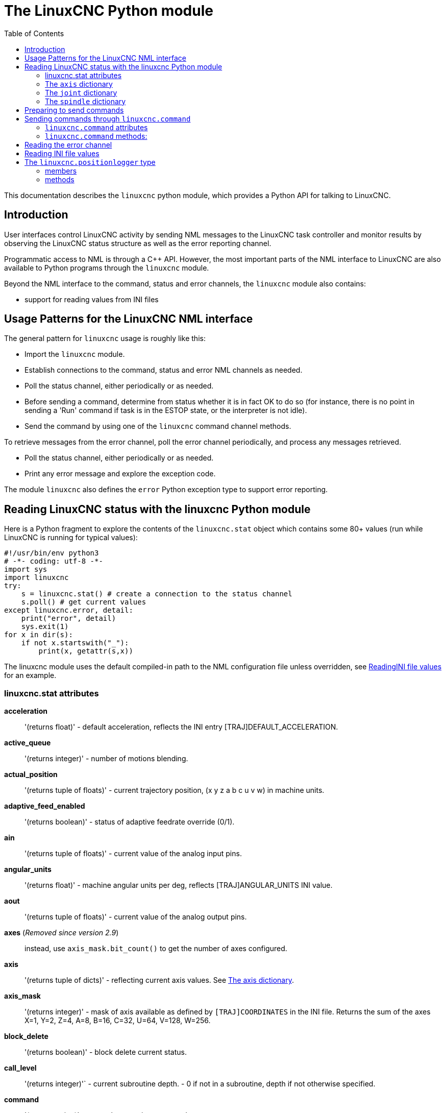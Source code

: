 :lang: en
:toc:

[[cha:python-interface]]
= The LinuxCNC Python module

:ini: {basebackend@docbook:'':ini}
:hal: {basebackend@docbook:'':hal}
:ngc: {basebackend@docbook:'':ngc}

This documentation describes the `linuxcnc` python module, which provides
a Python API for talking to LinuxCNC.

////
constants are located in src/emc/usr_intf/axis/extensions/emcmodule.cc
////

== Introduction
User interfaces control LinuxCNC activity by sending NML messages to the LinuxCNC task controller
and monitor results by observing the LinuxCNC status structure as well as the error reporting channel.

Programmatic access to NML is through a C++ API.
However, the most important parts of the NML interface to LinuxCNC
are also available to Python programs through the `linuxcnc` module.

Beyond the NML interface to the command, status and error channels, the `linuxcnc` module also contains:

- support for reading values from INI files

////
FIXME
- support for position logging  (???)
////

== Usage Patterns for the LinuxCNC NML interface

The general pattern for `linuxcnc` usage is roughly like this:

- Import the `linuxcnc` module.
- Establish connections to the command, status and error NML channels as needed.
- Poll the status channel, either periodically or as needed.
- Before sending a command, determine from status whether it is in fact OK to do so
  (for instance, there is no point in sending a 'Run' command if task is in the ESTOP state, or the interpreter is not idle).
- Send the command by using one of the `linuxcnc` command channel methods.

To retrieve messages from the error channel, poll the error channel periodically, and process any messages retrieved.

- Poll the status channel, either periodically or as needed.
- Print any error message and explore the exception code.

The module `linuxcnc` also defines the `error` Python exception type to support error reporting.

== Reading LinuxCNC status with the linuxcnc Python module

Here is a Python fragment to explore the contents of the `linuxcnc.stat` object
which contains some 80+ values (run while LinuxCNC is running for typical values):

[source,python]
----
#!/usr/bin/env python3
# -*- coding: utf-8 -*-
import sys
import linuxcnc
try:
    s = linuxcnc.stat() # create a connection to the status channel
    s.poll() # get current values
except linuxcnc.error, detail:
    print("error", detail)
    sys.exit(1)
for x in dir(s):
    if not x.startswith("_"):
        print(x, getattr(s,x))
----

The linuxcnc module uses the default compiled-in path to the NML configuration file unless overridden,
see <<python:reading-ini-values,ReadingINI file values>> for an example.

=== linuxcnc.stat attributes

*acceleration*:: '(returns float)' -
  default acceleration, reflects the INI entry [TRAJ]DEFAULT_ACCELERATION.

*active_queue*:: '(returns integer)' -
  number of motions blending.

*actual_position*:: '(returns tuple of floats)' -
  current trajectory position, (x y z a b c u v w) in machine units.

*adaptive_feed_enabled*:: '(returns boolean)' -
  status of adaptive feedrate override (0/1).

*ain*:: '(returns tuple of floats)' -
  current value of the analog input pins.

*angular_units*:: '(returns float)' -
  machine angular units per deg, reflects [TRAJ]ANGULAR_UNITS INI value.

*aout*:: '(returns tuple of floats)' -
  current value of the analog output pins.

*axes* (_Removed since version 2.9_)::
  instead, use `axis_mask.bit_count()` to get the number of axes configured.

*axis*:: '(returns tuple of dicts)' -
  reflecting current axis values. See <<sec:the-axis-dictionary,The axis dictionary>>.

*axis_mask*:: '(returns integer)' -
  mask of axis available as defined by `[TRAJ]COORDINATES` in the INI file.
  Returns the sum of the axes X=1, Y=2, Z=4, A=8, B=16, C=32, U=64, V=128, W=256.

*block_delete*:: '(returns boolean)' -
  block delete current status.

*call_level*:: '(returns integer)'` -
  current subroutine depth. - 0 if not in a subroutine, depth if not otherwise specified.

*command*:: '(returns string)' -
  currently executing command.

*current_line*:: '(returns integer)' -
  currently executing line.

*current_vel*:: '(returns float)' -
  current velocity in user units per second.

*cycle_time*:: '(returns float)' -
  thread period

*debug*:: '(returns integer)' -
  debug flag from the INI file.

*delay_left*:: '(returns float)' -
  remaining time on dwell (G4) command, seconds.

*din*:: '(returns tuple of integers)' -
  current value of the digital input pins.

*distance_to_go*:: '(returns float)' -
  remaining distance of current move, as reported by trajectory planner.

*dout*:: '(returns tuple of integers)' -
  current value of the digital output pins.

*dtg*:: '(returns tuple of floats)' -
  remaining distance of current move for each axis, as reported by trajectory planner.

*echo_serial_number*:: '(returns integer)' -
  The serial number of the last completed command sent by a UI to task.
  All commands carry a serial number. Once the command has been executed,
  its serial number is reflected in `echo_serial_number`.

*enabled*:: '(returns boolean)' -
  trajectory planner enabled flag.

*estop*:: '(returns integer)' -
  Returns either STATE_ESTOP or not.

*exec_state*:: '(returns integer)' -
  task execution state. One of EXEC_ERROR, EXEC_DONE,
  EXEC_WAITING_FOR_MOTION, EXEC_WAITING_FOR_MOTION_QUEUE,
  EXEC_WAITING_FOR_IO, EXEC_WAITING_FOR_MOTION_AND_IO,
  EXEC_WAITING_FOR_DELAY, EXEC_WAITING_FOR_SYSTEM_CMD,
  EXEC_WAITING_FOR_SPINDLE_ORIENTED.

*feed_hold_enabled*:: '(returns boolean)' -
  enable flag for feed hold.

*feed_override_enabled*:: '(returns boolean)' -
  enable flag for feed override.

*feedrate*:: '(returns float)' -
  current feedrate override, 1.0 = 100%.

*file*:: '(returns string)' -
  currently loaded G-code filename with path.

*flood*:: '(returns integer)' -
  Flood status, either FLOOD_OFF or FLOOD_ON.

*g5x_index*:: '(returns integer)' -
  currently active coordinate system, G54=1, G55=2 etc.

*g5x_offset*:: '(returns tuple of floats)' -
  offset of the currently active coordinate system.

*g92_offset*:: '(returns tuple of floats)' -
  pose of the current g92 offset.

*gcodes*:: '(returns tuple of integers)' -
  Active G-codes for each modal group. +
 The integer values reflect the nominal G-code numbers multiplied by 10. (Examples: 10 = 'G1', 430 = 'G43', 923 = 'G92.3')

*homed*:: '(returns tuple of integers)' -
  currently homed joints, with 0 = not homed, 1 = homed.

*id*:: '(returns integer)' -
  currently executing motion ID.

*ini_filename*:: '(returns string)' -
  path to the INI file passed to linuxcnc.

*inpos*:: '(returns boolean)' -
  machine-in-position flag.

*input_timeout*:: '(returns boolean)' -
  flag for M66 timer in progress.

*interp_state*:: '(returns integer)' -
  current state of RS274NGC interpreter. One of
  INTERP_IDLE, INTERP_READING, INTERP_PAUSED, INTERP_WAITING.

*interpreter_errcode*:: '(returns integer)' -
  current RS274NGC interpreter return code. One of
  INTERP_OK, INTERP_EXIT, INTERP_EXECUTE_FINISH, INTERP_ENDFILE,
  INTERP_FILE_NOT_OPEN, INTERP_ERROR.
  see src/emc/nml_intf/interp_return.hh

*joint*:: '(returns tuple of dicts)' -
  reflecting current joint values. See
  <<sec:the-joint-dictionary,The joint dictionary>>.

*joint_actual_position*:: '(returns tuple of floats)' -
  actual joint positions.

*joint_position*:: '(returns tuple of floats)' -
  Desired joint positions.

*joints*:: '(returns integer)' -
  number of joints. Reflects [KINS]JOINTS INI value.

*kinematics_type*:: '(returns integer)' -
  The type of kinematics. One of:
  * KINEMATICS_IDENTITY
  * KINEMATICS_FORWARD_ONLY
  * KINEMATICS_INVERSE_ONLY
  * KINEMATICS_BOTH

*limit*:: '(returns tuple of integers)' -
  axis limit masks. minHardLimit=1,
  maxHardLimit=2, minSoftLimit=4, maxSoftLimit=8.

*linear_units*:: '(returns float)' -
  machine linear units per mm, reflects [TRAJ]LINEAR_UNITS INI value.

*max_acceleration*:: '(returns float)' -
  maximum  acceleration. Reflects [TRAJ]MAX_ACCELERATION.

*max_velocity*:: '(returns float)' -
  maximum  velocity. Reflects the current maximum velocity. If not modified by halui.max-velocity or similar it should reflect [TRAJ]MAX_VELOCITY.

*mcodes*:: '(returns tuple of 10 integers)' -
  currently active M-codes.

*mist*:: '(returns integer)' -
  Mist status, either MIST_OFF or MIST_ON

*motion_line*:: '(returns integer)' -
  source line number motion is currently executing. Relation
  to `id` unclear.

*motion_mode*:: '(returns integer)' -
  This is the mode of the Motion controller.  One of TRAJ_MODE_COORD,
  TRAJ_MODE_FREE, TRAJ_MODE_TELEOP.

*motion_type*:: '(returns integer)' -
  The type of the currently executing motion.  One of:
  * MOTION_TYPE_TRAVERSE
  * MOTION_TYPE_FEED
  * MOTION_TYPE_ARC
  * MOTION_TYPE_TOOLCHANGE
  * MOTION_TYPE_PROBING
  * MOTION_TYPE_INDEXROTARY
  * Or 0 if no motion is currently taking place.

*optional_stop*:: '(returns integer)' -
  option stop flag.

*paused*:: '(returns boolean)' -
  `motion paused` flag.

*pocket_prepped*:: '(returns integer)' -
  A Tx command completed, and this pocket is prepared. -1 if no
  prepared pocket.

*poll()*:: -'(built-in function)'
  method to update current status attributes.

*position*:: '(returns tuple of floats)' -
  trajectory position.

*probe_tripped*:: '(returns boolean)' -
  flag, True if probe has tripped (latch).

*probe_val*:: '(returns integer)' -
  reflects value of the `motion.probe-input` pin.

*probed_position*:: '(returns tuple of floats)' -
  position where probe tripped.

*probing*:: '(returns boolean)' -
  flag, True if a probe operation is in progress.

*program_units*:: '(returns integer)' -
  one of CANON_UNITS_INCHES=1, CANON_UNITS_MM=2, CANON_UNITS_CM=3

*queue*:: '(returns integer)' -
  current size of the trajectory planner queue.

*queue_full*:: '(returns boolean)' -
  the trajectory planner queue is full.

*rapidrate*:: '(returns float)' -
  rapid override scale.

*read_line*:: '(returns integer)' -
  line the RS274NGC interpreter is currently reading.

*rotation_xy*:: '(returns float)' -
  current XY rotation angle around Z axis.

*settings*:: '(returns tuple of floats)' -
  current interpreter settings: +
  settings[0] = sequence number, +
  settings[1] = feed rate, +
  settings[2] = speed, +
  settings[3] = `G64 P` blend tolerance, +
  settings[4] = `G64 Q` naive CAM tolerance.

*spindle*:: ' (returns tuple of dicts) ' -
  returns the current spindle status,
  see <<sec:the-spindle-dictionary, The spindle dictionary>>.

*spindles*:: '(returns integer)' -
  number of spindles. Reflects `[TRAJ]SPINDLES` INI value.

*state*:: '(returns integer)' -
  current command execution status. One of `RCS_DONE`, `RCS_EXEC`, `RCS_ERROR`.

*task_mode*:: '(returns integer)' -
  current task mode. One of `MODE_MDI`, `MODE_AUTO`, `MODE_MANUAL`.

*task_paused*:: '(returns integer)' -
  task paused flag.

*task_state*:: '(returns integer)' -
  current task state. One of `STATE_ESTOP`, `STATE_ESTOP_RESET`, `STATE_ON`, `STATE_OFF`.

*tool_in_spindle*:: '(returns integer)' -
  current tool number.

*tool_from_pocket*:: '(returns integer)' -
  pocket number for the currently loaded tool (0 if no tool loaded).

*tool_offset*:: '(returns tuple of floats)' -
  offset values of the current tool.

*tool_table*:: '(returns tuple of tool_results)' -
  list of tool entries. Each entry is a sequence of the following fields:
  id, xoffset, yoffset, zoffset, aoffset, boffset, coffset, uoffset, voffset,
  woffset, diameter, frontangle, backangle, orientation. The id and orientation
  are integers and the rest are floats.
[source,python]
----
#!/usr/bin/env python3
# -*- coding: utf-8 -*-
import linuxcnc
s = linuxcnc.stat()
s.poll()
# to find the loaded tool information it is in tool table index 0
if s.tool_table[0].id != 0: # a tool is loaded
    print(s.tool_table[0].zoffset)
else:
    print("No tool loaded.")
----

*toolinfo*(_toolno_):: '(returns dict of tooldata for toolno)' -
  An initial stat.poll() is required to initialize.
  _toolno_ must be greater than zero and less than or equal to the highest tool number in use.
  Dictionary items include all tooldata items:
  'toolno', 'pocketno', 'diameter','frontangle','backangle','orientation',
  'xoffset','yoffset', ...  'woffset', 'comment'. +
  As an example, the following script
[source,python]
----
#!/usr/bin/env python3
# -*- coding: utf-8 -*-
import linuxcnc
s = linuxcnc.stat()
s.poll()
toolno = 1
print(s.toolinfo(toolno))
----
  produces the output:
----
': 0, 'xoffset': 0.0, 'yoffset': 0.0, 'zoffset': 0.18, 'aoffset': 0.0, 'boffset': 0.0, 'coffset': 0.0, 'uoffset': 0.0, 'voffset': 0.0, 'woffset': 0.0, 'comment': 'Tool_18 28Jan23:18.53.25'}
----


*velocity*:: '(returns float)' -
  This property is defined, but it does not have a useful interpretation.

[[sec:the-axis-dictionary]]
=== The `axis` dictionary

The axis configuration and status values are available through a list of per-axis dictionaries.
Here's an example how to access an attribute of a particular axis:
Note that many properties that were formerly in the `axis` dictionary are
now in the `joint` dictionary, because on nontrivial kinematics machines
these items (such as backlash) are not the properties of an axis.

*max_position_limit*:: '(returns float)' -
  maximum limit (soft limit) for axis motion, in machine units.configuration
  parameter, reflects `[JOINT___n__]MAX_LIMIT`.

*min_position_limit*:: '(returns float)' -
  minimum limit (soft limit) for axis motion, in machine units.configuration parameter, reflects `[JOINT___n__]MIN_LIMIT`.

*velocity*:: '(returns float)' -
  current velocity.

[[sec:the-joint-dictionary]]
=== The `joint` dictionary

[source,python]
----
#!/usr/bin/env python3
# -*- coding: utf-8 -*-
import linuxcnc
s = linuxcnc.stat()
s.poll()
print("Joint 1 homed: ", s.joint[1]["homed"])
----

For each joint, the following dictionary keys are available:

*backlash*:: '(returns float)' -
  Backlash in machine units. configuration parameter, reflects `[JOINT___n__]BACKLASH`.

*enabled*:: '(returns integer)' -
  non-zero means enabled.

*fault*:: '(returns integer)' -
  non-zero means axis amp fault.

*ferror_current*:: '(returns float)' -
  current following error.

*ferror_highmark*:: '(returns float)' -
  magnitude of max following error.

*homed*:: '(returns integer)' -
  non-zero means has been homed.

*homing*:: '(returns integer)' -
  non-zero means homing in progress.

*inpos*:: '(returns integer)' -
  non-zero means in position.

*input*:: '(returns float)' -
  current input position.

*jointType*:: '(returns integer)' -
  type of axis configuration parameter, reflects `[JOINT___n__]TYPE` with `LINEAR=1`, `ANGULAR=2`.
  See <<sub:ini:sec:axis-letter, Joint INI configuration>> for details.

*max_ferror*:: '(returns float)' -
  maximum following error. configuration parameter, reflects `[JOINT___n__]FERROR`.

*max_hard_limit*:: '(returns integer)' -
  non-zero means max hard limit exceeded.

*max_position_limit*:: '(returns float)' -
  maximum limit (soft limit) for joint motion, in machine units. configuration
  parameter, reflects `[JOINT___n__]MAX_LIMIT`.

*max_soft_limit*::
  non-zero means `max_position_limit` was exceeded, int

*min_ferror*:: '(returns float)' -
  configuration parameter, reflects `[JOINT___n__]MIN_FERROR`.

*min_hard_limit*:: '(returns integer)' -
  non-zero means min hard limit exceeded.

*min_position_limit*:: '(returns float)' -
  minimum limit (soft limit) for joint motion, in machine units. configuration
  parameter, reflects `[JOINT___n__]MIN_LIMIT`.

*min_soft_limit*:: '(returns integer)' -
  non-zero means `min_position_limit` was exceeded.

*output*:: '(returns float)' -
  commanded output position.

*override_limits*:: '(returns integer)' -
  non-zero means limits are overridden.

*units*:: '(returns float)' -
  joint units per mm, or per degree for angular joints. +
  (joint units are the same as machine units, unless set otherwise
  by the configuration parameter `[JOINT___n__]UNITS`)

*velocity*:: '(returns float)' -
  current velocity.

[[sec:the-spindle-dictionary]]
=== The `spindle` dictionary

*brake*:: '(returns integer)' -
  value of the spindle brake flag.

*direction*:: '(returns integer)' -
  rotational direction of the spindle with forward=1, reverse=-1.

*enabled*:: '(returns integer)' -
  value of the spindle enabled flag.

*homed*:: (not currently implemented)

*increasing*:: '(returns integer)' -
  unclear.

*orient_fault*:: '(returns integer)'

*orient_state*:: '(returns integer)'

*override*:: '(returns float)' -
  spindle speed override scale.

*override_enabled*:: '(returns boolean)' -
  value of the spindle override enabled flag.

*speed*:: '(returns float)' -
  spindle speed value, rpm, > 0: clockwise, < 0: counterclockwise. +
  With G96 active this reflects the maximum speed set by the optional G96 'D'-word or, if the 'D'-word was missing, the default values +/-1e30

==  Preparing to send commands

Some commands can always be sent, regardless of mode and state;
for instance, the `linuxcnc.command.abort()` method can always be called.

Other commands may be sent only in appropriate state, and those tests can be a bit tricky.
For instance, an MDI command can be sent only if:

- ESTOP has not been triggered, and
- the machine is turned on and
- the axes are homed and
- the interpreter is not running and
- the mode is set to `MDI mode`

An appropriate test before sending an MDI command through `linuxcnc.command.mdi()` could be:

[source,python]
----
#!/usr/bin/env python3
# -*- coding: utf-8 -*-
import linuxcnc
s = linuxcnc.stat()
c = linuxcnc.command()

def ok_for_mdi():
    s.poll()
    return not s.estop and s.enabled and (s.homed.count(1) == s.joints) and (s.interp_state == linuxcnc.INTERP_IDLE)

if ok_for_mdi():
    c.mode(linuxcnc.MODE_MDI)
    c.wait_complete() # wait until mode switch executed
    c.mdi("G0 X10 Y20 Z30")
----

==  Sending commands through `linuxcnc.command`

Before sending a command, initialize a command channel like so:

[source,python]
----
#!/usr/bin/env python3
# -*- coding: utf-8 -*-
import linuxcnc
c = linuxcnc.command()

# Usage examples for some of the commands listed below:
c.abort()

c.auto(linuxcnc.AUTO_RUN, program_start_line)
c.auto(linuxcnc.AUTO_STEP)
c.auto(linuxcnc.AUTO_PAUSE)
c.auto(linuxcnc.AUTO_RESUME)

c.brake(linuxcnc.BRAKE_ENGAGE)
c.brake(linuxcnc.BRAKE_RELEASE)

c.flood(linuxcnc.FLOOD_ON)
c.flood(linuxcnc.FLOOD_OFF)

c.home(2)

c.jog(linuxcnc.JOG_STOP,        jjogmode, joint_num_or_axis_index)
c.jog(linuxcnc.JOG_CONTINUOUS,  jjogmode, joint_num_or_axis_index, velocity)
c.jog(linuxcnc.JOG_INCREMENT,   jjogmode, joint_num_or_axis_index, velocity, increment)

c.load_tool_table()

c.maxvel(200.0)

c.mdi("G0 X10 Y20 Z30")

c.mist(linuxcnc.MIST_ON)
c.mist(linuxcnc.MIST_OFF)

c.mode(linuxcnc.MODE_MDI)
c.mode(linuxcnc.MODE_AUTO)
c.mode(linuxcnc.MODE_MANUAL)

c.override_limits()

c.program_open("foo.ngc")
c.reset_interpreter()

c.tool_offset(toolno, z_offset,  x_offset, diameter, frontangle, backangle, orientation)
----

=== `linuxcnc.command` attributes

`serial`::
  the current command serial number

=== `linuxcnc.command` methods:

`abort()`::
  send EMC_TASK_ABORT message.

`auto(int[, int])`::
  run, step, pause or resume a program.

`brake(int)`::
  engage or release spindle brake.

`debug(int)`::
  set debug level via EMC_SET_DEBUG message.

`display_msg(string)`::
  sends a operator display message to the screen. (max 254 characters)

`error_msg(string)`::
  sends a operator error message to the screen. (max 254 characters)

`feedrate(float)`::
  set the feedrate override, 1.0 = 100%.

`flood(int)`::
  turn on/off flooding.
  Syntax;;
    flood(command) +
    flood(linuxcnc.FLOOD_ON) +
    flood(linuxcnc.FLOOD_OFF)
  Constants;;
    FLOOD_ON +
    FLOOD_OFF

`home(int)`::
    home a given joint.

`jog(command-constant, bool, int[, float[, float]])`::
    Syntax;;
      jog(command,                 jjogmode, joint_num_or_axis_index, velocity[, distance]) +
      jog(linuxcnc.JOG_STOP,       jjogmode, joint_num_or_axis_index) +
      jog(linuxcnc.JOG_CONTINUOUS, jjogmode, joint_num_or_axis_index, velocity) +
      jog(linuxcnc.JOG_INCREMENT,  jjogmode, joint_num_or_axis_index, velocity, distance)
    Command Constants;;
      linuxcnc.JOG_STOP +
      linuxcnc.JOG_CONTINUOUS +
      linuxcnc.JOG_INCREMENT
    jjogmode;;
      True::: request individual joint jog (requires teleop_enable(0))
      False::: request axis Cartesian coordinate jog (requires teleop_enable(1))
    joint_num_or_axis_index;;
      For joint jog (jjogmode=1)::: joint_number
      For axis Cartesian coordinate jog (jjogmode=0):::
        zero-based index of the axis coordinate with respect to
        the known coordinate letters XYZABCUVW
        (x=>0,y=>1,z=>2,a=>3,b=>4,c=>5,u=>6,v=>7,w=>8)

`load_tool_table()`::
  reload the tool table.

`maxvel(float)`::
  set maximum velocity

`mdi(string)`::
  send an MDI command. Maximum 254 chars.

`mist(int)`:: turn on/off mist. +
    Syntax;;
      mist(command) +
      mist(linuxcnc.MIST_ON) +
      mist(linuxcnc.MIST_OFF) +
    Constants;;
      MIST_ON +
      MIST_OFF

`mode(int)`::
  set mode (MODE_MDI, MODE_MANUAL, MODE_AUTO).

`override_limits()`::
  set the override axis limits flag.

`program_open(string)`::
  open an NGC file.

`rapidrate()`::
  set rapid override factor

`reset_interpreter()`::
  reset the RS274NGC interpreter

`set_adaptive_feed(int)`::
  set adaptive feed flag

`set_analog_output(int, float)`::
  set analog output pin to value

`set_block_delete(int)`::
  set block delete flag

`set_digital_output(int, int)`::
  set digital output pin to value

`set_feed_hold(int)`::
  set feed hold on/off

`set_feed_override(int)`::
  set feed override on/off

`set_max_limit(int, float)`::
  set max position limit for a given axis

`set_min_limit()`::
  set min position limit for a given axis

`set_optional_stop(int)`::
  set optional stop on/off

`set_spindle_override(int [, int])`::
  set spindle override enabled. Defaults to spindle 0.

`spindle(direction: int, speed: float=0, spindle: int=0, wait_for_speed: int=0)`::
  - Direction: [`SPINDLE_FORWARD`, `SPINDLE_REVERSE`, `SPINDLE_OFF`, `SPINDLE_INCREASE`, `SPINDLE_DECREASE`, or `SPINDLE_CONSTANT`]
  - Speed: Speed in RPM, defaults to 0.
  - Spindle: Spindle number to command defaults to 0.
  - Wait_for_speed: if 1 motion will wait for speed before continuing, defaults to not.

[WARNING]
MDI commands will ignore this. "S1000" after this will turn the spindle off.

`text_msg(string)`::
  sends a operator text message to the screen (max 254 characters).

[source,python]
----
#!/usr/bin/env python3
import linuxcnc
c = linuxcnc.command()

# Increase speed of spindle 0 by 100rpm. Spindle must be on first.
c.spindle(linuxcnc.INCREASE)

# Increase speed of spindle 2 by 100rpm. Spindle must be on first.
c.spindle(linuxcnc.SPINDLE_INCREASE, 2)

# Set speed of spindle 0 to 1024 rpm.
c.spindle.(linuxcnc.SPINDLE_FORWARD, 1024)

# Set speed of spindle 1 to -666 rpm.
c.spindle.(linuxcnc.SPINDLE_REVERSE, 666, 1)

# Stop spindle 0.
c.spindle.(linuxcnc.SPINDLE_OFF)

# Stop spindle 0 explicitly.
c.spindle.(linuxcnc.SPINDLE_OFF, 0)
----

`spindleoverride(float [, int])`::
  Set spindle override factor. Defaults to spindle 0.

`state(int)`::
  Set the machine state. Machine state should be `STATE_ESTOP`, `STATE_ESTOP_RESET`, `STATE_ON`, or `STATE_OFF`.

`task_plan_sync()`::
  On completion of this call, the VAR file on disk is updated with live values from the interpreter.

`teleop_enable(int)`::
  Enable/disable teleop mode (disable for joint jogging).

`tool_offset(int, float, float, float, float, float, int)`::
  Set the tool offset. See usage example above.

`traj_mode(int)`::
  Set trajectory mode. Mode is one of `MODE_FREE`, `MODE_COORD`, or `MODE_TELEOP`.

`unhome(int)`::
  Unhome a given joint.

`wait_complete([float])`::
  Wait for completion of the last command sent.
  If timeout in seconds not specified, default is 5 seconds.
  Return -1 if timed out, return `RCS_DONE` or `RCS_ERROR` according to command execution status.

== Reading the error channel

To handle error messages, connect to the error channel and periodically poll() it.

Note that the NML channel for error messages has a queue (other than the command and status channels),
which means that the first consumer of an error message deletes that message from the queue;
whether your another error message consumer (e.g. AXIS) will 'see' the message is dependent on timing.
It is recommended to have just one error channel reader task in a setup.

[source,python]
----
#!/usr/bin/env python3
# -*- coding: utf-8 -*-
import linuxcnc
e = linuxcnc.error_channel()

error = e.poll()

if error:
    kind, text = error
    if kind in (linuxcnc.NML_ERROR, linuxcnc.OPERATOR_ERROR):
        typus = "error"
    else:
        typus = "info"
    print(typus, text)
----

[[python:reading-ini-values]]
== Reading INI file values

Here's an example for reading values from an INI file through the `linuxcnc.ini` object:

[source,python]
----
#!/usr/bin/env python3
# -*- coding: utf-8 -*-
# run as:
# python3 ini-example.py ~/emc2-dev/configs/sim/axis/axis_mm.ini

import sys
import linuxcnc

inifile = linuxcnc.ini(sys.argv[1])

# inifile.find() returns None if the key wasn't found - the
# following idiom is useful for setting a default value:

machine_name = inifile.find("EMC", "MACHINE") or "unknown"
print("machine name: ", machine_name)

# inifile.findall() returns a list of matches, or an empty list
# if the key wasn't found:

extensions = inifile.findall("FILTER", "PROGRAM_EXTENSION")
print("extensions: ", extensions)

# override default NML file by INI parameter if given
nmlfile = inifile.find("EMC", "NML_FILE")
if nmlfile:
    linuxcnc.nmlfile = os.path.join(os.path.dirname(sys.argv[1]), nmlfile)
----

Or for the same INI file as LinuxCNC:

[source,python]
----
#!/usr/bin/env python3
# -*- coding: utf-8 -*-
# run as:
# python3 ini-example2.py

import linuxcnc

stat = linuxcnc.stat()
stat.poll()

inifile = linuxcnc.ini(stat.ini_filename)

# See example above for usage of 'inifile' object
----

== The `linuxcnc.positionlogger` type

Some usage hints can be gleaned from
`src/emc/usr_intf/gremlin/gremlin.py`.

=== members

`npts`::
    number of points.

=== methods

`start(float)`::
  start the position logger and run every ARG seconds

`clear()`::
  clear the position logger

`stop()`::
  stop the position logger

`call()`::
  Plot the backplot now.

`last([int])`::
  Return the most recent point on the plot or None

// vim: set syntax=asciidoc:

